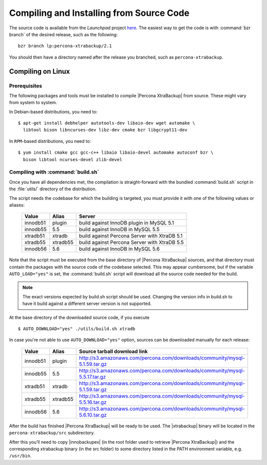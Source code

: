 ===========================================
 Compiling and Installing from Source Code
===========================================

The source code is available from the *Launchpad* project `here <https://launchpad.net/percona-xtrabackup>`_. The easiest way to get the code is with :command:`bzr branch` of the desired release, such as the following: ::

  bzr branch lp:percona-xtrabackup/2.1

You should then have a directory named after the release you branched, such as ``percona-xtrabackup``.


Compiling on Linux
==================

Prerequisites
-------------

The following packages and tools must be installed to compile |Percona XtraBackup| from source. These might vary from system to system.

In Debian-based distributions, you need to: ::

  $ apt-get install debhelper autotools-dev libaio-dev wget automake \
    libtool bison libncurses-dev libz-dev cmake bzr libgcrypt11-dev

In ``RPM``-based distributions, you need to: ::

  $ yum install cmake gcc gcc-c++ libaio libaio-devel automake autoconf bzr \
    bison libtool ncurses-devel zlib-devel

Compiling with :command:`build.sh`
----------------------------------

Once you have all dependencies met, the compilation is straight-forward with the bundled :command:`build.sh` script in the :file:`utils/` directory of the distribution.

The script needs the codebase for which the building is targeted, you must provide it with one of the following values or aliases:

  ================== =========  ============================================
  Value              Alias      Server
  ================== =========  ============================================
  innodb51           plugin		build against InnoDB plugin in MySQL 5.1
  innodb55           5.5		build against InnoDB in MySQL 5.5
  xtradb51           xtradb     build against Percona Server with XtraDB 5.1
  xtradb55           xtradb55   build against Percona Server with XtraDB 5.5
  innodb56           5.6        build against InnoDB in MySQL 5.6
  ================== =========  ============================================

Note that the script must be executed from the base directory of |Percona XtraBackup| sources, and that directory must contain the packages with the source code of the codebase selected. This may appear cumbersome, but if the variable ``AUTO_LOAD="yes"`` is set, the :command:`build.sh` script will download all the source code needed for the build.

.. note:: 
  The exact versions expected by build.sh script should be used. Changing the version info in build.sh to have it build against a different server version is not supported.

At the base directory of the downloaded source code, if you execute ::

  $ AUTO_DOWNLOAD="yes" ./utils/build.sh xtradb

In case you're not able to use ``AUTO_DOWNLOAD="yes"`` option, sources can be downloaded manually for each release:

  ================== =========  ===========================================================================
  Value              Alias      Source tarball download link
  ================== =========  ===========================================================================
  innodb51           plugin     http://s3.amazonaws.com/percona.com/downloads/community/mysql-5.1.59.tar.gz
  innodb55           5.5        http://s3.amazonaws.com/percona.com/downloads/community/mysql-5.5.17.tar.gz
  xtradb51           xtradb     http://s3.amazonaws.com/percona.com/downloads/community/mysql-5.1.59.tar.gz
  xtradb55           xtradb55   http://s3.amazonaws.com/percona.com/downloads/community/mysql-5.5.16.tar.gz
  innodb56           5.6        http://s3.amazonaws.com/percona.com/downloads/community/mysql-5.6.10.tar.gz
  ================== =========  ===========================================================================

After the build has finished |Percona XtraBackup| will be ready to be used. The |xtrabackup| binary will be located in the ``percona-xtrabackup/src`` subdirectory.

After this you’ll need to copy |innobackupex| (in the root folder used to retrieve |Percona XtraBackup|) and the corresponding xtrabackup binary (in the src folder) to some directory listed in the PATH environment variable, e.g. ``/usr/bin``.
